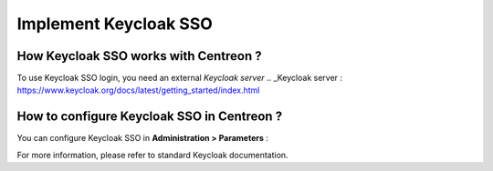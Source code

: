 *************
Implement Keycloak SSO
*************

How Keycloak SSO works with Centreon ?
=============================

To use Keycloak SSO login, you need an external `Keycloak server`
.. _Keycloak server : https://www.keycloak.org/docs/latest/getting_started/index.html

How to configure Keycloak SSO in Centreon ?
==================================

You can configure Keycloak SSO in **Administration > Parameters** :

.. image:: /images/howto/keycloak_configuration.png
    :align: center

For more information, please refer to standard Keycloak documentation.